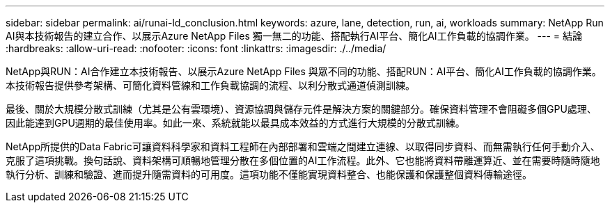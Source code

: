 ---
sidebar: sidebar 
permalink: ai/runai-ld_conclusion.html 
keywords: azure, lane, detection, run, ai, workloads 
summary: NetApp Run AI與本技術報告的建立合作、以展示Azure NetApp Files 獨一無二的功能、搭配執行AI平台、簡化AI工作負載的協調作業。 
---
= 結論
:hardbreaks:
:allow-uri-read: 
:nofooter: 
:icons: font
:linkattrs: 
:imagesdir: ./../media/


NetApp與RUN：AI合作建立本技術報告、以展示Azure NetApp Files 與眾不同的功能、搭配RUN：AI平台、簡化AI工作負載的協調作業。本技術報告提供參考架構、可簡化資料管線和工作負載協調的流程、以利分散式通道偵測訓練。

最後、關於大規模分散式訓練（尤其是公有雲環境）、資源協調與儲存元件是解決方案的關鍵部分。確保資料管理不會阻礙多個GPU處理、因此能達到GPU週期的最佳使用率。如此一來、系統就能以最具成本效益的方式進行大規模的分散式訓練。

NetApp所提供的Data Fabric可讓資料科學家和資料工程師在內部部署和雲端之間建立連線、以取得同步資料、而無需執行任何手動介入、克服了這項挑戰。換句話說、資料架構可順暢地管理分散在多個位置的AI工作流程。此外、它也能將資料帶離運算近、並在需要時隨時隨地執行分析、訓練和驗證、進而提升隨需資料的可用度。這項功能不僅能實現資料整合、也能保護和保護整個資料傳輸途徑。
